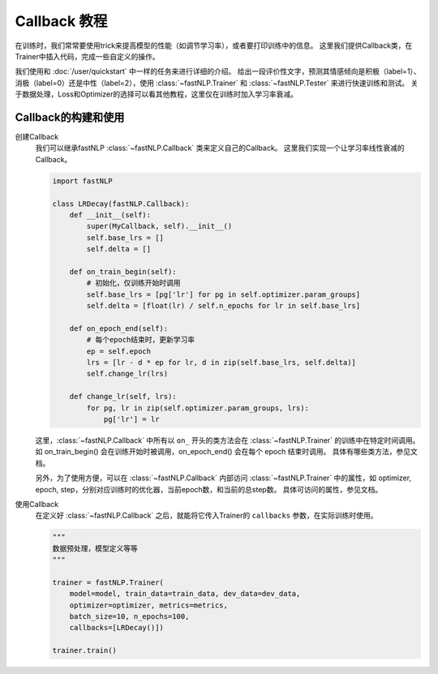 ==============================================================================
Callback 教程
==============================================================================

在训练时，我们常常要使用trick来提高模型的性能（如调节学习率），或者要打印训练中的信息。
这里我们提供Callback类，在Trainer中插入代码，完成一些自定义的操作。

我们使用和 :doc:`/user/quickstart` 中一样的任务来进行详细的介绍。
给出一段评价性文字，预测其情感倾向是积极（label=1）、消极（label=0）还是中性（label=2），使用 :class:`~fastNLP.Trainer`  和  :class:`~fastNLP.Tester`  来进行快速训练和测试。
关于数据处理，Loss和Optimizer的选择可以看其他教程，这里仅在训练时加入学习率衰减。

---------------------
Callback的构建和使用
---------------------

创建Callback
    我们可以继承fastNLP :class:`~fastNLP.Callback` 类来定义自己的Callback。
    这里我们实现一个让学习率线性衰减的Callback。

    .. code-block:: python

        import fastNLP

        class LRDecay(fastNLP.Callback):
            def __init__(self):
                super(MyCallback, self).__init__()
                self.base_lrs = []
                self.delta = []

            def on_train_begin(self):
                # 初始化，仅训练开始时调用
                self.base_lrs = [pg['lr'] for pg in self.optimizer.param_groups]
                self.delta = [float(lr) / self.n_epochs for lr in self.base_lrs]

            def on_epoch_end(self):
                # 每个epoch结束时，更新学习率
                ep = self.epoch
                lrs = [lr - d * ep for lr, d in zip(self.base_lrs, self.delta)]
                self.change_lr(lrs)

            def change_lr(self, lrs):
                for pg, lr in zip(self.optimizer.param_groups, lrs):
                    pg['lr'] = lr

    这里，:class:`~fastNLP.Callback` 中所有以 ``on_`` 开头的类方法会在 :class:`~fastNLP.Trainer` 的训练中在特定时间调用。
    如 on_train_begin() 会在训练开始时被调用，on_epoch_end() 会在每个 epoch 结束时调用。
    具体有哪些类方法，参见文档。

    另外，为了使用方便，可以在 :class:`~fastNLP.Callback` 内部访问 :class:`~fastNLP.Trainer` 中的属性，如 optimizer, epoch, step，分别对应训练时的优化器，当前epoch数，和当前的总step数。
    具体可访问的属性，参见文档。

使用Callback
    在定义好 :class:`~fastNLP.Callback` 之后，就能将它传入Trainer的 ``callbacks`` 参数，在实际训练时使用。

    .. code-block:: python

        """
        数据预处理，模型定义等等
        """

        trainer = fastNLP.Trainer(
            model=model, train_data=train_data, dev_data=dev_data,
            optimizer=optimizer, metrics=metrics,
            batch_size=10, n_epochs=100,
            callbacks=[LRDecay()])

        trainer.train()

